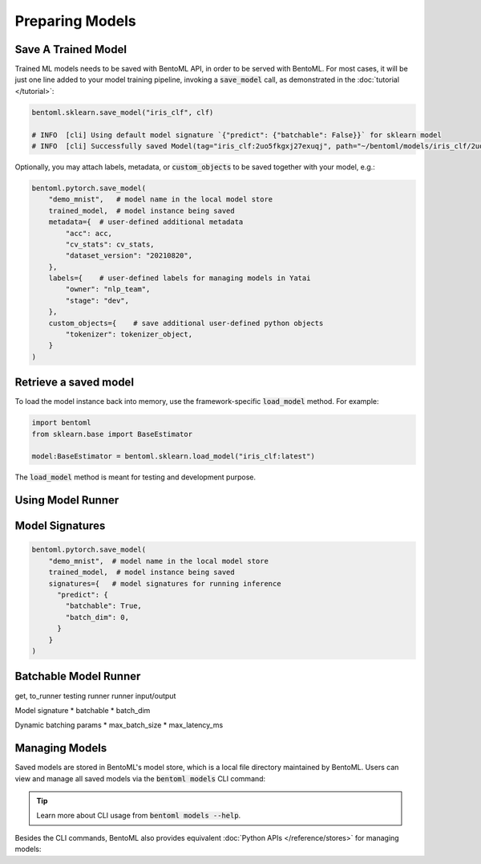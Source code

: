 ================
Preparing Models
================


Save A Trained Model
--------------------

Trained ML models needs to be saved with BentoML API, in order to be served with
BentoML. For most cases, it will be just one line added to your model training pipeline,
invoking a :code:`save_model` call, as demonstrated in the :doc:`tutorial </tutorial>`:

.. code:: python

    bentoml.sklearn.save_model("iris_clf", clf)

    # INFO  [cli] Using default model signature `{"predict": {"batchable": False}}` for sklearn model
    # INFO  [cli] Successfully saved Model(tag="iris_clf:2uo5fkgxj27exuqj", path="~/bentoml/models/iris_clf/2uo5fkgxj27exuqj/")


Optionally, you may attach labels, metadata, or :code:`custom_objects` to be saved
together with your model, e.g.:

.. code:: python

    bentoml.pytorch.save_model(
        "demo_mnist",   # model name in the local model store
        trained_model,  # model instance being saved
        metadata={  # user-defined additional metadata
            "acc": acc,
            "cv_stats": cv_stats,
            "dataset_version": "20210820",
        },
        labels={    # user-defined labels for managing models in Yatai
            "owner": "nlp_team",
            "stage": "dev",
        },
        custom_objects={    # save additional user-defined python objects
            "tokenizer": tokenizer_object,
        }
    )


Retrieve a saved model
----------------------

To load the model instance back into memory, use the framework-specific
:code:`load_model` method. For example:

.. code:: python

    import bentoml
    from sklearn.base import BaseEstimator

    model:BaseEstimator = bentoml.sklearn.load_model("iris_clf:latest")

The :code:`load_model` method is meant for testing and development purpose.


Using Model Runner
------------------



Model Signatures
----------------

.. code:: python

    bentoml.pytorch.save_model(
        "demo_mnist",  # model name in the local model store
        trained_model,  # model instance being saved
        signatures={   # model signatures for running inference
          "predict": {
            "batchable": True,
            "batch_dim": 0,
          }
        }
    )


Batchable Model Runner
----------------------


get, to_runner
testing runner
runner input/output

Model signature
* batchable
* batch_dim

Dynamic batching params
* max_batch_size
* max_latency_ms



Managing Models
---------------

Saved models are stored in BentoML's model store, which is a local file directory
maintained by BentoML. Users can view and manage all saved models via the
:code:`bentoml models` CLI command:

.. tab-set::

    .. tab-item:: Get

       .. code:: bash

          > bentoml models get iris_clf:latest

          name: iris_clf
          version: 2uo5fkgxj27exuqj
          module: bentoml.sklearn
          labels: {}
          options: {}
          metadata: {}
          context:
            framework_name: sklearn
            framework_versions:
              scikit-learn: 1.1.0
            bentoml_version: 1.0.0
            python_version: 3.8.12
          signatures:
            predict:
              batchable: false
          api_version: v1
          creation_time: '2022-05-19T08:36:52.456990+00:00'

    .. tab-item:: List

       .. code:: bash

          > bentoml models list

          Tag                        Module           Size        Creation Time        Path
          iris_clf:2uo5fkgxj27exuqj  bentoml.sklearn  5.81 KiB    2022-05-19 08:36:52  ~/bentoml/models/iris_clf/2uo5fkgxj27exuqj
          iris_clf:nb5vrfgwfgtjruqj  bentoml.sklearn  5.80 KiB    2022-05-17 21:36:27  ~/bentoml/models/iris_clf/nb5vrfgwfgtjruqj


    .. tab-item:: Import / Export

       .. code:: bash

          > bentoml models export iris_clf:latest .

          INFO [cli] Model(tag="iris_clf:2uo5fkgxj27exuqj") exported to ./iris_clf-2uo5fkgxj27exuqj.bentomodel

       .. code:: bash

          > bentoml models import ./iris_clf-2uo5fkgxj27exuqj.bentomodel

          INFO [cli] Model(tag="iris_clf:2uo5fkgxj27exuqj") imported

       .. note::

          Model can be exported to or import from AWS S3, GCS, FTP, Dropbox, etc. For
          example:

          .. code:: bash

             bentoml models export iris_clf:latest s3://my_bucket/my_prefix/

    .. tab-item:: Push / Pull

       If your team has `Yatai <https://github.com/bentoml/Yatai>`_ setup, you can also
       push local Models to Yatai, it provides APIs and Web UI for managing all Models
       created by your team and stores model files on cloud blob storage such as AWS S3,
       MinIO or GCS.

       .. code:: bash

          > bentoml models push iris_clf:latest

          Successfully pushed model "iris_clf:2uo5fkgxj27exuqj"                                                                                                                                                                                           │

       .. code:: bash

          > bentoml models pull iris_clf:latest

          Successfully pulled model "iris_clf:2uo5fkgxj27exuqj"

       .. image:: /_static/img/yatai-model-detail.png
         :alt: Yatai Model Details UI

    .. tab-item:: Delete

       .. code:: bash

          > bentoml models delete iris_clf:latest -y

          INFO [cli] Model(tag="iris_clf:2uo5fkgxj27exuqj") deleted


.. tip::

    Learn more about CLI usage from :code:`bentoml models --help`.


Besides the CLI commands, BentoML also provides equivalent
:doc:`Python APIs </reference/stores>` for managing models:

.. tab-set::

    .. tab-item:: Get

        :code:`bentoml.models.get` returns a :ref:`bentoml.Model </reference/core:Model>`
        instance, which is a reference to a saved model entry in the mdoel store. The
        :code:`bentoml.Model` instances provides access to the model info and the
        :code:`to_runner` API for creating Runner instance:

        .. code:: python

            import bentoml
            bento_model: bentoml.Model = bentoml.models.get("iris_clf:latest")

            print(bento_model.path)
            print(bento_model.info.metadata)
            print(bento_model.info.labels)

            my_runner = bento_model.to_runner()

    .. tab-item:: List

        :code:`bentoml.models.list` returns a list of :ref:`bentoml.Model </reference/core:Model>`:

        .. code:: python

            import bentoml
            models = bentoml.models.list()

    .. tab-item:: Import / Export

        .. code-block:: python

            import bentoml
            bentoml.models.export_model('iris_clf:latest', '/path/to/folder/my_model.bentomodel')

        .. code-block:: python

            bentoml.models.import_model('/path/to/folder/my_model.bentomodel')

        .. note::

            Model can be exported to or import from AWS S3, GCS, FTP, Dropbox, etc. For
            example:

            .. code-block:: python

                bentoml.models.import_model('s3://my_bucket/folder/my_model.bentomodel')


    .. tab-item:: Push / Pull

        If your team has `Yatai <https://github.com/bentoml/Yatai>`_ setup, you can also
        push local Models to Yatai, it provides APIs and Web UI for managing all Models
        created by your team and stores model files on cloud blob storage such as AWS S3,
        MinIO or GCS.

        .. code-block:: python

            import bentoml
            bentoml.models.push("iris_clf:latest")

       .. code-block:: python

            bentoml.models.pull("iris_clf:latest")

       .. image:: /_static/img/yatai-model-detail.png
         :alt: Yatai Model Details UI

    .. tab-item:: Delete

        .. code-block:: python

            import bentoml
            bentoml.models.delete("iris_clf:latest")
